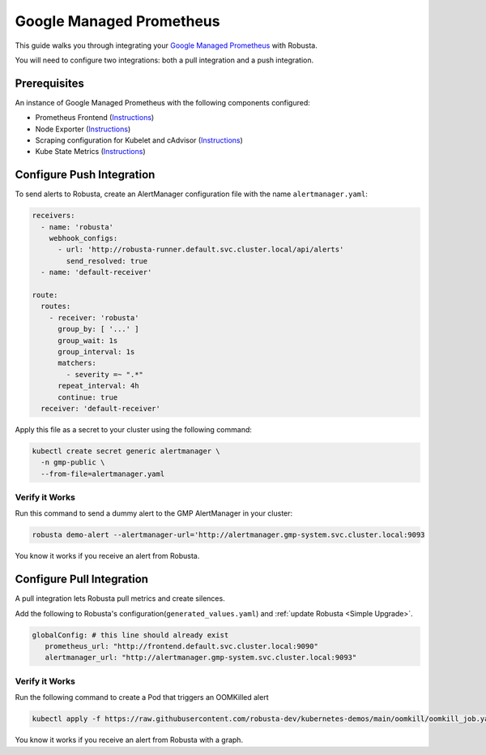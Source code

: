 Google Managed Prometheus
==========================

This guide walks you through integrating your `Google Managed Prometheus <https://cloud.google.com/stackdriver/docs/managed-prometheus>`_ with Robusta.

You will need to configure two integrations: both a pull integration and a push integration.

Prerequisites
****************
An instance of Google Managed Prometheus with the following components configured:

* Prometheus Frontend (`Instructions <https://cloud.google.com/stackdriver/docs/managed-prometheus/query#ui-prometheus>`_)
* Node Exporter (`Instructions <https://cloud.google.com/stackdriver/docs/managed-prometheus/exporters/node_exporter>`_)
* Scraping configuration for Kubelet and cAdvisor (`Instructions <https://cloud.google.com/stackdriver/docs/managed-prometheus/exporters/kubelet-cadvisor>`_)
* Kube State Metrics (`Instructions <https://cloud.google.com/stackdriver/docs/managed-prometheus/exporters/kube_state_metrics>`_)

Configure Push Integration
********************************************

To send alerts to Robusta, create an AlertManager configuration file with the name ``alertmanager.yaml``:

.. code-block:: yaml

   receivers:
     - name: 'robusta'
       webhook_configs:
         - url: 'http://robusta-runner.default.svc.cluster.local/api/alerts'
           send_resolved: true
     - name: 'default-receiver'

   route:
     routes:
       - receiver: 'robusta'
         group_by: [ '...' ]
         group_wait: 1s
         group_interval: 1s
         matchers:
           - severity =~ ".*"
         repeat_interval: 4h
         continue: true
     receiver: 'default-receiver'

Apply this file as a secret to your cluster using the following command:

.. code-block:: bash

   kubectl create secret generic alertmanager \
     -n gmp-public \
     --from-file=alertmanager.yaml

Verify it Works
------------------------------

Run this command to send a dummy alert to the GMP AlertManager in your cluster:

.. code-block:: yaml

   robusta demo-alert --alertmanager-url='http://alertmanager.gmp-system.svc.cluster.local:9093

You know it works if you receive an alert from Robusta.

Configure Pull Integration
******************************

A pull integration lets Robusta pull metrics and create silences.

Add the following to Robusta's configuration(``generated_values.yaml``) and :ref:`update Robusta <Simple Upgrade>`.

.. code-block:: yaml

   globalConfig: # this line should already exist
      prometheus_url: "http://frontend.default.svc.cluster.local:9090"
      alertmanager_url: "http://alertmanager.gmp-system.svc.cluster.local:9093"


Verify it Works
---------------------
Run the following command to create a Pod that triggers an OOMKilled alert

.. code-block:: yaml

   kubectl apply -f https://raw.githubusercontent.com/robusta-dev/kubernetes-demos/main/oomkill/oomkill_job.yaml

You know it works if you receive an alert from Robusta with a graph.
